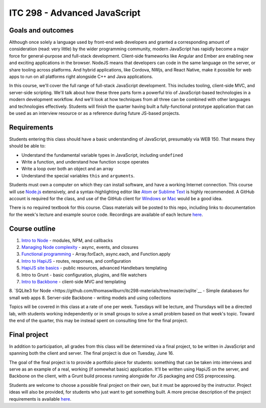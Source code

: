 ITC 298 - Advanced JavaScript
=============================

Goals and outcomes
------------------

Although once solely a language used by front-end web developers and granted a corresponding amount of consideration (read: very little) by the wider programming community, modern JavaScript has rapidly become a major force for general-purpose and full-stack development. Client-side frameworks like Angular and Ember are enabling new and exciting applications in the browser. NodeJS means that developers can code in the same language on the server, or share tooling across platforms. And hybrid applications, like Cordova, NWjs, and React Native, make it possible for web apps to run on all platforms right alongside C++ and Java applications.

In this course, we'll cover the full range of full-stack JavaScript development. This includes tooling, client-side MVC, and server-side scripting. We'll talk about how these three parts form a powerful trio of JavaScript-based technologies in a modern development workflow. And we'll look at how techniques from all three can be combined with other languages and technologies effectively. Students will finish the quarter having built a fully-functional prototype application that can be used as an interview resource or as a reference during future JS-based projects.

Requirements
------------

Students entering this class should have a basic understanding of JavaScript, presumably via WEB 150. That means they should be able to:

* Understand the fundamental variable types in JavaScript, including ``undefined``
* Write a function, and understand how function scope operates
* Write a loop over both an object and an array
* Understand the special variables ``this`` and ``arguments``.

Students must own a computer on which they can install software, and have a working Internet connection. This course will use `Node.js <https://nodejs.org>`__ extensively, and a syntax-highlighting editor like `Atom <http://atom.io>`__ or `Sublime Text <http://sublimetext.com>`__ is highly recommended. A GitHub account is required for the class, and use of the GitHub client for `Windows <http://windows.github.com>`__ or `Mac <http://mac.github.com>`__ would be a good idea.

There is no required textbook for this course. Class materials will be posted to this repo, including links to documentation for the week's lecture and example source code. Recordings are available of each lecture `here <https://github.com/thomaswilburn/itc298-materials/tree/master/recordings.rst>`__.

Course outline
--------------

1. `Intro to Node <https://github.com/thomaswilburn/itc298-materials/tree/master/intro_to_node>`__ - modules, NPM, and callbacks
2. `Managing Node complexity <https://github.com/thomaswilburn/itc298-materials/tree/master/async>`__ - async, events, and closures
3. `Functional programming <https://github.com/thomaswilburn/itc298-materials/tree/master/functional>`__ - Array.forEach, async.each, and Function.apply
4. `Intro to HapiJS <https://github.com/thomaswilburn/itc298-materials/tree/master/intro_to_hapi>`__ - routes, responses, and configuration
5. `HapiJS site basics <https://github.com/thomaswilburn/itc298-materials/tree/master/hapi_basics>`__ - public resources, advanced Handlebars templating
6. Intro to Grunt - basic configuration, plugins, and file watchers
7. `Intro to Backbone <https://github.com/thomaswilburn/itc298-materials/tree/master/intro_to_backbone>`__ - client-side MVC and templating
8. `SQLite3 for Node <https://github.com/thomaswilburn/itc298-materials/tree/master/sqlite`__ - Simple databases for small web apps
8. Server-side Backbone - writing models and using collections

Topics will be covered in this class at a rate of one per week. Tuesdays will be lecture, and Thursdays will be a directed lab, with students working independently or in small groups to solve a small problem based on that week's topic. Toward the end of the quarter, this may be instead spent on consulting time for the final project.

Final project
-------------

In addition to participation, all grades from this class will be determined via a final project, to be written in JavaScript and spanning both the client and server. The final project is due on Tuesday, June 16.

The goal of the final project is to provide a portfolio piece for students: something that can be taken into interviews and serve as an example of a real, working (if somewhat basic) application. It'll be written using HapiJS on the server, and Backbone on the client, with a Grunt build process running alongside for JS packaging and CSS preprocessing.

Students are welcome to choose a possible final project on their own, but it must be approved by the instructor. Project ideas will also be provided, for students who just want to get something built. A more precise description of the project requirements is available `here <https://github.com/thomaswilburn/itc298-materials/tree/master/final_project.rst>`__.
